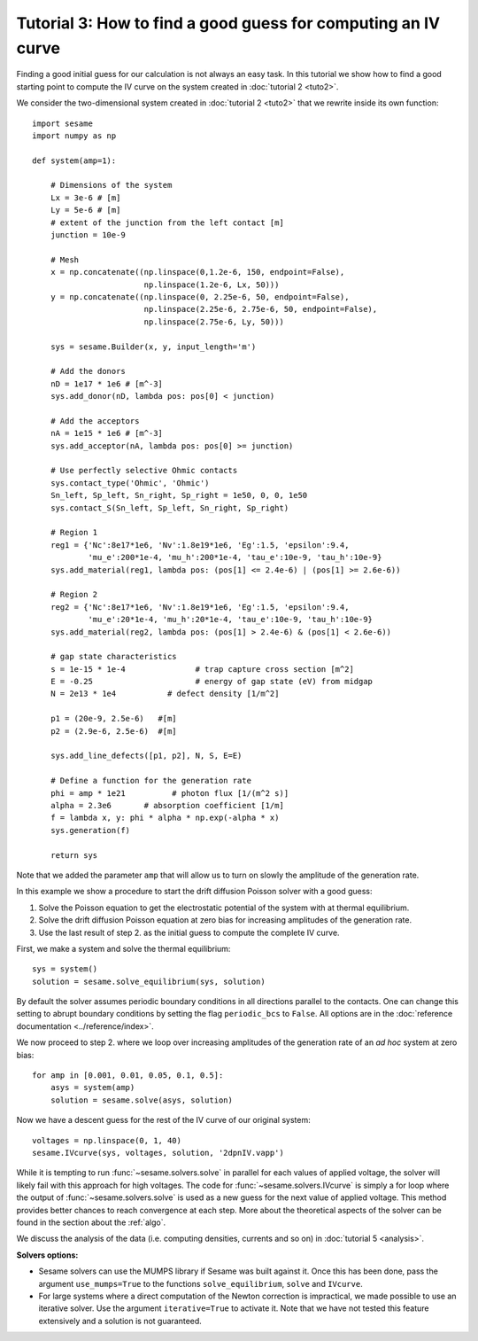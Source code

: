 Tutorial 3: How to find a good guess for computing an IV curve
----------------------------------------------------------------
Finding a good initial guess for our calculation is not always an easy task. In
this tutorial we show how to find a good starting point to compute the IV curve
on the system created in :doc:`tutorial 2 <tuto2>`.

.. seealso:: The example treated here is in the file ``jv_curve.py`` in the
   ``examples`` directory in the root directory of the distribution. 


We consider the two-dimensional system created in :doc:`tutorial 2 <tuto2>` that
we rewrite inside its own function::

    import sesame
    import numpy as np

    def system(amp=1):
        
        # Dimensions of the system
        Lx = 3e-6 # [m]
        Ly = 5e-6 # [m]
        # extent of the junction from the left contact [m]
        junction = 10e-9 

        # Mesh
        x = np.concatenate((np.linspace(0,1.2e-6, 150, endpoint=False), 
                            np.linspace(1.2e-6, Lx, 50)))
        y = np.concatenate((np.linspace(0, 2.25e-6, 50, endpoint=False), 
                            np.linspace(2.25e-6, 2.75e-6, 50, endpoint=False),
                            np.linspace(2.75e-6, Ly, 50)))

        sys = sesame.Builder(x, y, input_length='m')

        # Add the donors
        nD = 1e17 * 1e6 # [m^-3]
        sys.add_donor(nD, lambda pos: pos[0] < junction)

        # Add the acceptors
        nA = 1e15 * 1e6 # [m^-3]
        sys.add_acceptor(nA, lambda pos: pos[0] >= junction)

        # Use perfectly selective Ohmic contacts
        sys.contact_type('Ohmic', 'Ohmic')
        Sn_left, Sp_left, Sn_right, Sp_right = 1e50, 0, 0, 1e50
        sys.contact_S(Sn_left, Sp_left, Sn_right, Sp_right)

        # Region 1
        reg1 = {'Nc':8e17*1e6, 'Nv':1.8e19*1e6, 'Eg':1.5, 'epsilon':9.4,
                'mu_e':200*1e-4, 'mu_h':200*1e-4, 'tau_e':10e-9, 'tau_h':10e-9}
        sys.add_material(reg1, lambda pos: (pos[1] <= 2.4e-6) | (pos[1] >= 2.6e-6))

        # Region 2
        reg2 = {'Nc':8e17*1e6, 'Nv':1.8e19*1e6, 'Eg':1.5, 'epsilon':9.4,
                'mu_e':20*1e-4, 'mu_h':20*1e-4, 'tau_e':10e-9, 'tau_h':10e-9}
        sys.add_material(reg2, lambda pos: (pos[1] > 2.4e-6) & (pos[1] < 2.6e-6))

        # gap state characteristics
        s = 1e-15 * 1e-4               # trap capture cross section [m^2]
        E = -0.25                      # energy of gap state (eV) from midgap
        N = 2e13 * 1e4           # defect density [1/m^2]

        p1 = (20e-9, 2.5e-6)   #[m]
        p2 = (2.9e-6, 2.5e-6)  #[m]

        sys.add_line_defects([p1, p2], N, S, E=E)

        # Define a function for the generation rate
        phi = amp * 1e21          # photon flux [1/(m^2 s)]
        alpha = 2.3e6       # absorption coefficient [1/m]
        f = lambda x, y: phi * alpha * np.exp(-alpha * x)
        sys.generation(f)

        return sys

Note that we added the parameter ``amp`` that will allow us to turn on slowly
the amplitude of the generation rate.

In this example we show a procedure to start the drift diffusion Poisson solver
with a good guess:

1. Solve the Poisson equation to get the electrostatic potential of the system
   with at thermal equilibrium.
2. Solve the drift diffusion Poisson equation at zero bias for increasing
   amplitudes of the generation rate.
3. Use the last result of step 2. as the initial guess to compute the
   complete IV curve.

First, we make a system and solve the thermal equilibrium::

    sys = system()
    solution = sesame.solve_equilibrium(sys, solution)

By default the solver assumes periodic boundary conditions in all directions
parallel to the contacts. One can change this setting to abrupt boundary
conditions by setting the flag ``periodic_bcs`` to ``False``. All options are in
the :doc:`reference documentation <../reference/index>`.

We now proceed to step 2. where we loop over increasing amplitudes of the
generation rate of an *ad hoc* system at zero bias::

        for amp in [0.001, 0.01, 0.05, 0.1, 0.5]:
            asys = system(amp)
            solution = sesame.solve(asys, solution)

Now we have a descent guess for the rest of the IV curve of our original
system::

    voltages = np.linspace(0, 1, 40)
    sesame.IVcurve(sys, voltages, solution, '2dpnIV.vapp')

While it is tempting to run :func:`~sesame.solvers.solve` in parallel for each
values of applied voltage, the solver will likely fail with this approach for
high voltages. The code for :func:`~sesame.solvers.IVcurve` is simply a for loop
where the output of :func:`~sesame.solvers.solve` is used as a new guess for the
next value of applied voltage. This method provides better chances to reach
convergence at each step. More about the theoretical aspects of the solver can
be found in the section about the :ref:`algo`.

We discuss the analysis of the data (i.e. computing densities, currents and so
on) in :doc:`tutorial 5 <analysis>`.

**Solvers options:** 

* Sesame solvers can use the MUMPS library if Sesame was built against it. Once
  this has been done, pass the argument ``use_mumps=True`` to the functions
  ``solve_equilibrium``, ``solve`` and ``IVcurve``. 

* For large systems where a direct computation of the Newton correction
  is impractical, we made possible to use an iterative solver. Use the argument
  ``iterative=True`` to activate it. Note that we have not tested this feature
  extensively and a solution is not guaranteed.
